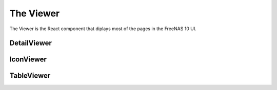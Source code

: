 .. highlight:: javascript
   :linenothreshold: 5

.. index:: Viewer
.. _Viewer:

The Viewer
==========

The Viewer is the React component that diplays most of the pages in the
FreeNAS 10 UI.

DetailViewer
------------

IconViewer
----------

TableViewer
-----------


